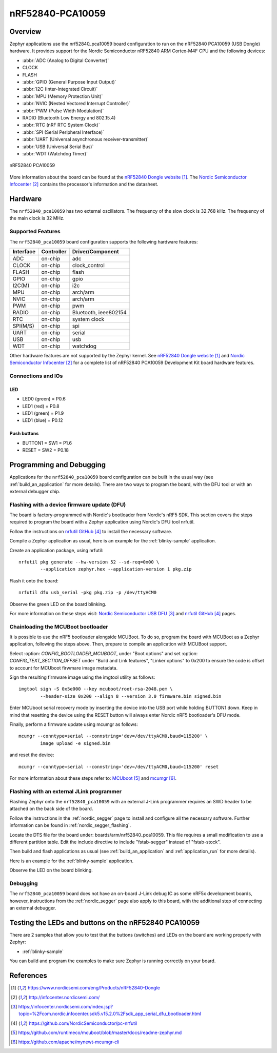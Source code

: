 .. _nrf52840_pca10059:

nRF52840-PCA10059
#################

Overview
********

Zephyr applications use the nrf52840_pca10059 board configuration
to run on the nRF52840 PCA10059 (USB Dongle) hardware. It provides
support for the Nordic Semiconductor nRF52840 ARM Cortex-M4F CPU and
the following devices:

* :abbr:`ADC (Analog to Digital Converter)`
* CLOCK
* FLASH
* :abbr:`GPIO (General Purpose Input Output)`
* :abbr:`I2C (Inter-Integrated Circuit)`
* :abbr:`MPU (Memory Protection Unit)`
* :abbr:`NVIC (Nested Vectored Interrupt Controller)`
* :abbr:`PWM (Pulse Width Modulation)`
* RADIO (Bluetooth Low Energy and 802.15.4)
* :abbr:`RTC (nRF RTC System Clock)`
* :abbr:`SPI (Serial Peripheral Interface)`
* :abbr:`UART (Universal asynchronous receiver-transmitter)`
* :abbr:`USB (Universal Serial Bus)`
* :abbr:`WDT (Watchdog Timer)`

.. figure:: img/nrf52840_pca10059.jpg
     :width: 442px
     :align: center
     :alt: nRF52840 Dongle

     nRF52840 PCA10059

More information about the board can be found at the
`nRF52840 Dongle website`_. The `Nordic Semiconductor Infocenter`_
contains the processor's information and the datasheet.

Hardware
********

The ``nrf52840_pca10059`` has two external oscillators. The frequency of
the slow clock is 32.768 kHz. The frequency of the main clock
is 32 MHz.

Supported Features
==================

The ``nrf52840_pca10059`` board configuration supports the following
hardware features:

+-----------+------------+----------------------+
| Interface | Controller | Driver/Component     |
+===========+============+======================+
+-----------+------------+----------------------+
| ADC       | on-chip    | adc                  |
+-----------+------------+----------------------+
| CLOCK     | on-chip    | clock_control        |
+-----------+------------+----------------------+
| FLASH     | on-chip    | flash                |
+-----------+------------+----------------------+
| GPIO      | on-chip    | gpio                 |
+-----------+------------+----------------------+
| I2C(M)    | on-chip    | i2c                  |
+-----------+------------+----------------------+
| MPU       | on-chip    | arch/arm             |
+-----------+------------+----------------------+
| NVIC      | on-chip    | arch/arm             |
+-----------+------------+----------------------+
| PWM       | on-chip    | pwm                  |
+-----------+------------+----------------------+
| RADIO     | on-chip    | Bluetooth,           |
|           |            | ieee802154           |
+-----------+------------+----------------------+
| RTC       | on-chip    | system clock         |
+-----------+------------+----------------------+
| SPI(M/S)  | on-chip    | spi                  |
+-----------+------------+----------------------+
| UART      | on-chip    | serial               |
+-----------+------------+----------------------+
| USB       | on-chip    | usb                  |
+-----------+------------+----------------------+
| WDT       | on-chip    | watchdog             |
+-----------+------------+----------------------+

Other hardware features are not supported by the Zephyr kernel.
See `nRF52840 Dongle website`_ and `Nordic Semiconductor Infocenter`_
for a complete list of nRF52840 PCA10059 Development Kit board hardware features.

Connections and IOs
===================

LED
---

* LED0 (green) = P0.6
* LED1 (red)   = P0.8
* LED1 (green) = P1.9
* LED1 (blue)  = P0.12

Push buttons
------------

* BUTTON1 = SW1 = P1.6
* RESET   = SW2 = P0.18

Programming and Debugging
*************************

Applications for the ``nrf52840_pca10059`` board configuration can be
built in the usual way (see :ref:`build_an_application` for more details).
There are two ways to program the board, with the DFU tool or with an external
debugger chip.

Flashing with a device firmware update (DFU)
============================================

The board is factory-programmed with Nordic's bootloader from Nordic's nRF5 SDK.
This section covers the steps required to program the board with a Zephyr
application using Nordic's DFU tool nrfutil.

Follow the instructions on `nrfutil GitHub`_ to install the necessary software.

Compile a Zephyr application as usual,
here is an example for the :ref:`blinky-sample` application.

.. zephyr-app-commands::
   :zephyr-app: samples/basic/blinky
   :board: nrf52840_pca10059
   :goals: build

Create an application package, using nrfutil::

	nrfutil pkg generate --hw-version 52 --sd-req=0x00 \
		--application zephyr.hex --application-version 1 pkg.zip

Flash it onto the board::

	nrfutil dfu usb_serial -pkg pkg.zip -p /dev/ttyACM0

Observe the green LED on the board blinking.

For more information on these steps visit: `Nordic Semiconductor USB DFU`_ and
`nrfutil GitHub`_ pages.

Chainloading the MCUBoot bootloader
===================================

It is possible to use the nRF5 bootloader alongside MCUBoot. To do so,
program the board with MCUBoot as a Zephyr application, following
the steps above. Then, prepare to compile an application with MCUBoot support.

Select :option: `CONFIG_BOOTLOADER_MCUBOOT`, under "Boot options" and set
:option: `CONFIG_TEXT_SECTION_OFFSET` under "Build and Link features",
"Linker options" to 0x200 to ensure the code is offset to account for MCUboot
firwmare image metadata.

Sign the resulting firmware image using the imgtool utility as follows::

	imgtool sign -S 0x5e000 --key mcuboot/root-rsa-2048.pem \
		--header-size 0x200 --align 8 --version 3.0 firmware.bin signed.bin

Enter MCUboot serial recovery mode by inserting the device into the USB port
while holding BUTTON1 down. Keep in mind that resetting the device using the
RESET button will always enter Nordic nRF5 bootloader's DFU mode.

Finally, perform a firmware update using mcumgr as follows::

	mcumgr --conntype=serial --connstring='dev=/dev/ttyACM0,baud=115200' \
		image upload -e signed.bin

and reset the device::

	mcumgr --conntype=serial --connstring='dev=/dev/ttyACM0,baud=115200' reset

For more information about these steps refer to: `MCUboot`_ and
`mcumgr`_.

Flashing with an external JLink programmer
===========================================

Flashing Zephyr onto the ``nrf52840_pca10059`` with an external J-Link
programmer requires an SWD header to be attached on the back side of the board.

Follow the instructions in the :ref:`nordic_segger` page to install
and configure all the necessary software. Further information can be
found in :ref:`nordic_segger_flashing`.

Locate the DTS file for the board under: boards/arm/nrf52840_pca10059.
This file requires a small modification to use a different partition table.
Edit the include directive to include "fstab-segger" instead of "fstab-stock".

Then build and flash applications as usual (see :ref:`build_an_application` and
:ref:`application_run` for more details).

Here is an example for the :ref:`blinky-sample` application.

.. zephyr-app-commands::
   :zephyr-app: samples/basic/blinky
   :board: nrf52840_pca10059
   :goals: build flash

Observe the LED on the board blinking.

Debugging
=========

The ``nrf52840_pca10059`` board does not have an on-board J-Link debug IC
as some nRF5x development boards, however, instructions from the
:ref:`nordic_segger` page also apply to this board, with the additional step
of connecting an external debugger.

Testing the LEDs and buttons on the nRF52840 PCA10059
*****************************************************

There are 2 samples that allow you to test that the buttons (switches) and LEDs on
the board are working properly with Zephyr:

* :ref:`blinky-sample`

You can build and program the examples to make sure Zephyr is running correctly
on your board.


References
**********

.. target-notes::

.. _nRF52840 Dongle website: https://www.nordicsemi.com/eng/Products/nRF52840-Dongle
.. _Nordic Semiconductor Infocenter: http://infocenter.nordicsemi.com/
.. _J-Link Software and documentation pack: https://www.segger.com/jlink-software.html
.. _Nordic Semiconductor USB DFU: https://infocenter.nordicsemi.com/index.jsp?topic=%2Fcom.nordic.infocenter.sdk5.v15.2.0%2Fsdk_app_serial_dfu_bootloader.html
.. _nrfutil GitHub: https://github.com/NordicSemiconductor/pc-nrfutil
.. _MCUboot: https://github.com/runtimeco/mcuboot/blob/master/docs/readme-zephyr.md
.. _mcumgr: https://github.com/apache/mynewt-mcumgr-cli